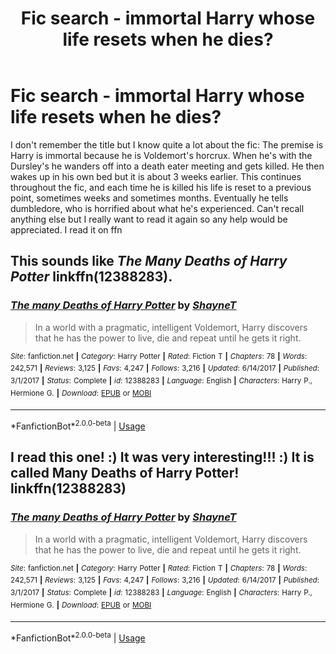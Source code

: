 #+TITLE: Fic search - immortal Harry whose life resets when he dies?

* Fic search - immortal Harry whose life resets when he dies?
:PROPERTIES:
:Author: username7153
:Score: 3
:DateUnix: 1542917717.0
:DateShort: 2018-Nov-22
:FlairText: Fic Search
:END:
I don't remember the title but I know quite a lot about the fic: The premise is Harry is immortal because he is Voldemort's horcrux. When he's with the Dursley's he wanders off into a death eater meeting and gets killed. He then wakes up in his own bed but it is about 3 weeks earlier. This continues throughout the fic, and each time he is killed his life is reset to a previous point, sometimes weeks and sometimes months. Eventually he tells dumbledore, who is horrified about what he's experienced. Can't recall anything else but I really want to read it again so any help would be appreciated. I read it on ffn


** This sounds like /The Many Deaths of Harry Potter/ linkffn(12388283).
:PROPERTIES:
:Score: 6
:DateUnix: 1543002191.0
:DateShort: 2018-Nov-23
:END:

*** [[https://www.fanfiction.net/s/12388283/1/][*/The many Deaths of Harry Potter/*]] by [[https://www.fanfiction.net/u/1541014/ShayneT][/ShayneT/]]

#+begin_quote
  In a world with a pragmatic, intelligent Voldemort, Harry discovers that he has the power to live, die and repeat until he gets it right.
#+end_quote

^{/Site/:} ^{fanfiction.net} ^{*|*} ^{/Category/:} ^{Harry} ^{Potter} ^{*|*} ^{/Rated/:} ^{Fiction} ^{T} ^{*|*} ^{/Chapters/:} ^{78} ^{*|*} ^{/Words/:} ^{242,571} ^{*|*} ^{/Reviews/:} ^{3,125} ^{*|*} ^{/Favs/:} ^{4,247} ^{*|*} ^{/Follows/:} ^{3,216} ^{*|*} ^{/Updated/:} ^{6/14/2017} ^{*|*} ^{/Published/:} ^{3/1/2017} ^{*|*} ^{/Status/:} ^{Complete} ^{*|*} ^{/id/:} ^{12388283} ^{*|*} ^{/Language/:} ^{English} ^{*|*} ^{/Characters/:} ^{Harry} ^{P.,} ^{Hermione} ^{G.} ^{*|*} ^{/Download/:} ^{[[http://www.ff2ebook.com/old/ffn-bot/index.php?id=12388283&source=ff&filetype=epub][EPUB]]} ^{or} ^{[[http://www.ff2ebook.com/old/ffn-bot/index.php?id=12388283&source=ff&filetype=mobi][MOBI]]}

--------------

*FanfictionBot*^{2.0.0-beta} | [[https://github.com/tusing/reddit-ffn-bot/wiki/Usage][Usage]]
:PROPERTIES:
:Author: FanfictionBot
:Score: 2
:DateUnix: 1543002201.0
:DateShort: 2018-Nov-23
:END:


** I read this one! :) It was very interesting!!! :) It is called Many Deaths of Harry Potter! linkffn(12388283)
:PROPERTIES:
:Score: 4
:DateUnix: 1543004291.0
:DateShort: 2018-Nov-23
:END:

*** [[https://www.fanfiction.net/s/12388283/1/][*/The many Deaths of Harry Potter/*]] by [[https://www.fanfiction.net/u/1541014/ShayneT][/ShayneT/]]

#+begin_quote
  In a world with a pragmatic, intelligent Voldemort, Harry discovers that he has the power to live, die and repeat until he gets it right.
#+end_quote

^{/Site/:} ^{fanfiction.net} ^{*|*} ^{/Category/:} ^{Harry} ^{Potter} ^{*|*} ^{/Rated/:} ^{Fiction} ^{T} ^{*|*} ^{/Chapters/:} ^{78} ^{*|*} ^{/Words/:} ^{242,571} ^{*|*} ^{/Reviews/:} ^{3,125} ^{*|*} ^{/Favs/:} ^{4,247} ^{*|*} ^{/Follows/:} ^{3,216} ^{*|*} ^{/Updated/:} ^{6/14/2017} ^{*|*} ^{/Published/:} ^{3/1/2017} ^{*|*} ^{/Status/:} ^{Complete} ^{*|*} ^{/id/:} ^{12388283} ^{*|*} ^{/Language/:} ^{English} ^{*|*} ^{/Characters/:} ^{Harry} ^{P.,} ^{Hermione} ^{G.} ^{*|*} ^{/Download/:} ^{[[http://www.ff2ebook.com/old/ffn-bot/index.php?id=12388283&source=ff&filetype=epub][EPUB]]} ^{or} ^{[[http://www.ff2ebook.com/old/ffn-bot/index.php?id=12388283&source=ff&filetype=mobi][MOBI]]}

--------------

*FanfictionBot*^{2.0.0-beta} | [[https://github.com/tusing/reddit-ffn-bot/wiki/Usage][Usage]]
:PROPERTIES:
:Author: FanfictionBot
:Score: 2
:DateUnix: 1543004313.0
:DateShort: 2018-Nov-23
:END:
